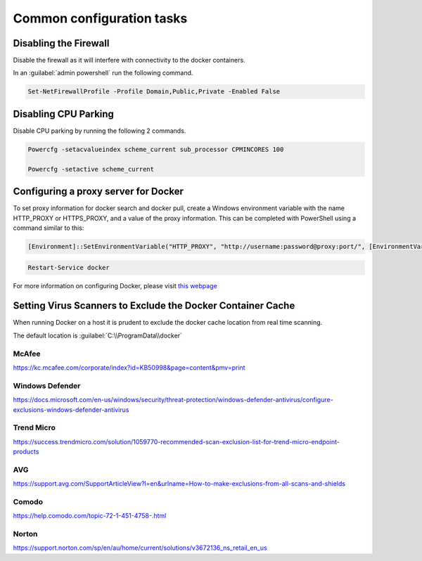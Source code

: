 Common configuration tasks
==========================

Disabling the Firewall
----------------------

Disable the firewall as it will interfere with connectivity to the docker containers.

In an :guilabel:`admin powershell` run the following command.

.. code:: sh

	Set-NetFirewallProfile -Profile Domain,Public,Private -Enabled False

Disabling CPU Parking
---------------------

Disable CPU parking by running the following 2 commands.

.. code:: sh

    Powercfg -setacvalueindex scheme_current sub_processor CPMINCORES 100
    
    Powercfg -setactive scheme_current

Configuring a proxy server for Docker
-------------------------------------

To set proxy information for docker search and docker pull, create a
Windows environment variable with the name HTTP\_PROXY or HTTPS\_PROXY,
and a value of the proxy information. This can be completed with
PowerShell using a command similar to this:

.. code:: sh

    [Environment]::SetEnvironmentVariable("HTTP_PROXY", "http://username:password@proxy:port/", [EnvironmentVariableTarget]::Machine)

.. code:: sh

    Restart-Service docker

| For more information on configuring Docker, please visit `this webpage <https://docs.microsoft.com/en-us/virtualization/windowscontainers/manage-docker/configure-docker-daemon>`_


Setting Virus Scanners to Exclude the Docker Container Cache
------------------------------------------------------------

When running Docker on a host it is prudent to exclude the docker cache
location from real time scanning.

The default location is :guilabel:`C:\\ProgramData\\docker`

McAfee
~~~~~~

https://kc.mcafee.com/corporate/index?id=KB50998&page=content&pmv=print

Windows Defender
~~~~~~~~~~~~~~~~

https://docs.microsoft.com/en-us/windows/security/threat-protection/windows-defender-antivirus/configure-exclusions-windows-defender-antivirus

Trend Micro
~~~~~~~~~~~

https://success.trendmicro.com/solution/1059770-recommended-scan-exclusion-list-for-trend-micro-endpoint-products

AVG
~~~

https://support.avg.com/SupportArticleView?l=en&urlname=How-to-make-exclusions-from-all-scans-and-shields

Comodo
~~~~~~

https://help.comodo.com/topic-72-1-451-4758-.html

Norton
~~~~~~

https://support.norton.com/sp/en/au/home/current/solutions/v3672136_ns_retail_en_us
